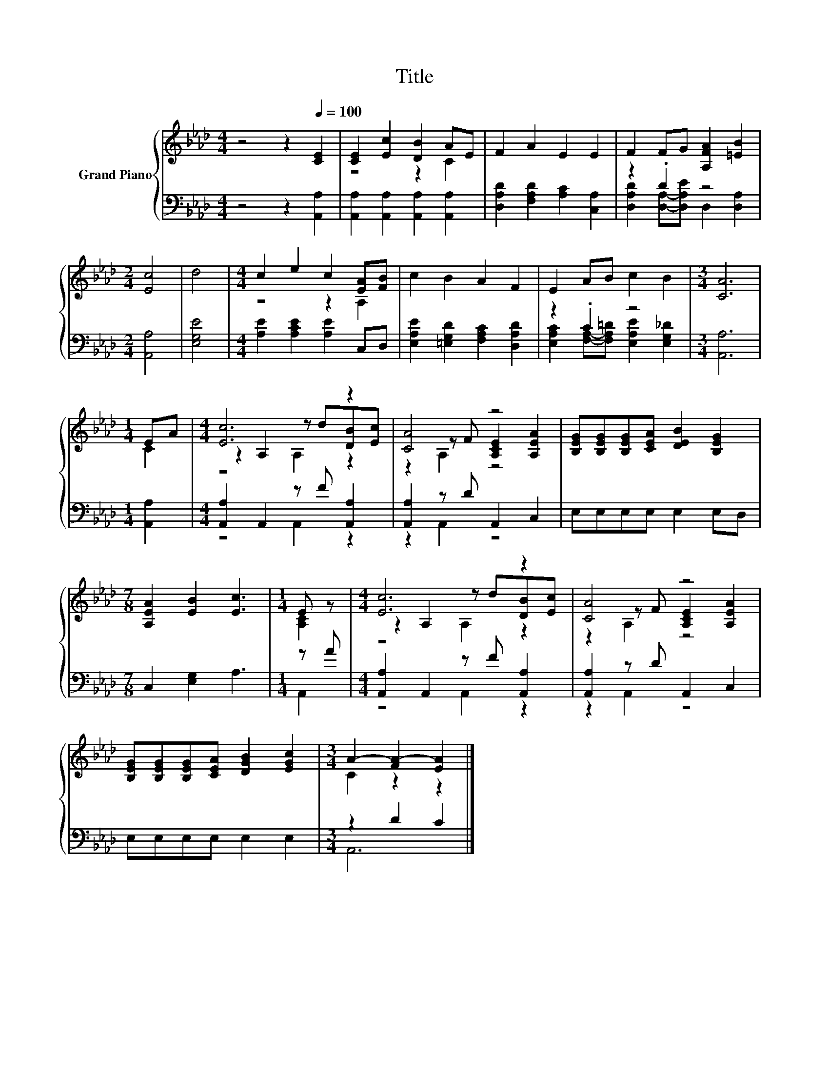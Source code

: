X:1
T:Title
%%score { ( 1 3 5 ) | ( 2 4 ) }
L:1/8
M:4/4
K:Ab
V:1 treble nm="Grand Piano"
V:3 treble 
V:5 treble 
V:2 bass 
V:4 bass 
V:1
 z4 z2[Q:1/4=100] [CE]2 | [CE]2 [Ec]2 [DB]2 AE | F2 A2 E2 E2 | F2 FG [A,FA]2 [=EB]2 | %4
[M:2/4] [Ec]4 | d4 |[M:4/4] c2 e2 c2 [EA][FB] | c2 B2 A2 F2 | E2 AB c2 B2 |[M:3/4] [CA]6 | %10
[M:1/4] EA |[M:4/4] [Ec]6 z2 | [CA]4 z4 | [B,EG][B,EG][B,EG][CEA] [DEB]2 [B,EG]2 | %14
[M:7/8] [A,EA]2 [EB]2 [Ec]3 |[M:1/4] E z |[M:4/4] [Ec]6 z2 | [CA]4 z4 | %18
 [B,EG][B,EG][B,EG][CEA] [DGB]2 [EGc]2 |[M:3/4] A2- [FA-]2 [EA]2 |] %20
V:2
 z4 z2 [A,,A,]2 | [A,,A,]2 [A,,A,]2 [A,,A,]2 [A,,A,]2 | [D,A,D]2 [F,A,D]2 [A,C]2 [C,A,]2 | %3
 z2 .D2 z4 |[M:2/4] [A,,A,]4 | [E,G,E]4 |[M:4/4] [A,E]2 [A,CE]2 [A,E]2 C,D, | %7
 [E,A,E]2 [=E,G,D]2 [F,A,C]2 [D,A,D]2 | z2 .C2 z4 |[M:3/4] [A,,A,]6 |[M:1/4] [A,,A,]2 | %11
[M:4/4] [A,,A,]2 A,,2 z F [A,,A,]2 | [A,,A,]2 z D A,,2 C,2 | E,E,E,E, E,2 E,D, | %14
[M:7/8] C,2 [E,G,]2 A,3 |[M:1/4] z A |[M:4/4] [A,,A,]2 A,,2 z F [A,,A,]2 | [A,,A,]2 z D A,,2 C,2 | %18
 E,E,E,E, E,2 E,2 |[M:3/4] z2 D2 C2 |] %20
V:3
 x8 | z4 z2 C2 | x8 | x8 |[M:2/4] x4 | x4 |[M:4/4] z4 z2 A,2 | x8 | x8 |[M:3/4] x6 |[M:1/4] C2 | %11
[M:4/4] z2 A,2 z d[DB][Ec] | z2 z F [A,CE]2 [A,EA]2 | x8 |[M:7/8] x7 |[M:1/4] [A,C]2 | %16
[M:4/4] z2 A,2 z d[DB][Ec] | z2 z F [A,CE]2 [A,EA]2 | x8 |[M:3/4] C2 z2 z2 |] %20
V:4
 x8 | x8 | x8 | [D,A,D]2 [D,A,]-[D,A,E] D,2 [D,A,]2 |[M:2/4] x4 | x4 |[M:4/4] x8 | x8 | %8
 [E,A,C]2 [F,A,]-[F,A,=D] [E,A,E]2 [E,G,_D]2 |[M:3/4] x6 |[M:1/4] x2 |[M:4/4] z4 A,,2 z2 | %12
 z2 A,,2 z4 | x8 |[M:7/8] x7 |[M:1/4] A,,2 |[M:4/4] z4 A,,2 z2 | z2 A,,2 z4 | x8 |[M:3/4] A,,6 |] %20
V:5
 x8 | x8 | x8 | x8 |[M:2/4] x4 | x4 |[M:4/4] x8 | x8 | x8 |[M:3/4] x6 |[M:1/4] x2 | %11
[M:4/4] z4 A,2 z2 | z2 A,2 z4 | x8 |[M:7/8] x7 |[M:1/4] x2 |[M:4/4] z4 A,2 z2 | z2 A,2 z4 | x8 | %19
[M:3/4] x6 |] %20

